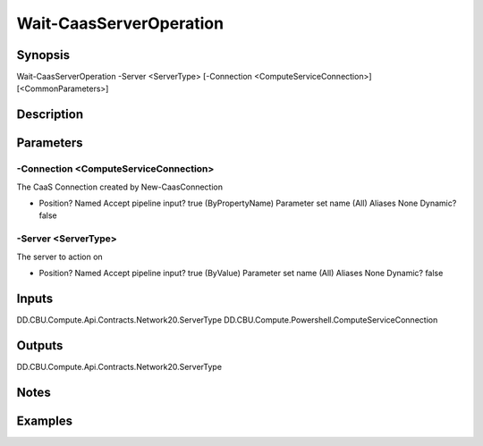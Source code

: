 ﻿
Wait-CaasServerOperation
===================

Synopsis
--------

.. code-block:: powershell
    
    
Wait-CaasServerOperation -Server <ServerType> [-Connection <ComputeServiceConnection>] [<CommonParameters>]





Description
-----------



Parameters
----------




-Connection <ComputeServiceConnection>
~~~~~~~~~

The CaaS Connection created by New-CaasConnection

*     Position?                    Named     Accept pipeline input?       true (ByPropertyName)     Parameter set name           (All)     Aliases                      None     Dynamic?                     false





-Server <ServerType>
~~~~~~~~~

The server to action on

*     Position?                    Named     Accept pipeline input?       true (ByValue)     Parameter set name           (All)     Aliases                      None     Dynamic?                     false





Inputs
------

DD.CBU.Compute.Api.Contracts.Network20.ServerType
DD.CBU.Compute.Powershell.ComputeServiceConnection


Outputs
-------

DD.CBU.Compute.Api.Contracts.Network20.ServerType


Notes
-----



Examples
---------


